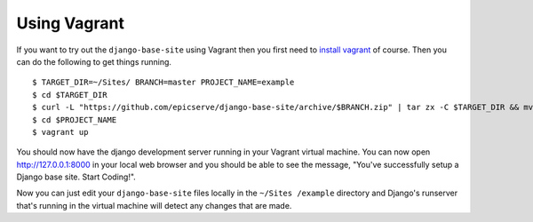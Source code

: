 
.. _using-vagrant:

Using Vagrant
=============

If you want to try out the ``django-base-site`` using Vagrant then you first
need to `install vagrant <http://docs.vagrantup.com/v1/docs/getting-started/index.html#install_vagrant>`_
of course. Then you can do the following to get things running.

::

    $ TARGET_DIR=~/Sites/ BRANCH=master PROJECT_NAME=example
    $ cd $TARGET_DIR
    $ curl -L "https://github.com/epicserve/django-base-site/archive/$BRANCH.zip" | tar zx -C $TARGET_DIR && mv "django-base-site-$BRANCH" $PROJECT_NAME
    $ cd $PROJECT_NAME
    $ vagrant up

You should now have the django development server running in your Vagrant
virtual machine. You can now open http://127.0.0.1:8000 in your local web
browser and you should be able to see the message, "You've successfully setup
a Django base site. Start Coding!".

Now you can just edit your ``django-base-site`` files locally in the ``~/Sites
/example`` directory and Django's runserver that's running in the
virtual machine will detect any changes that are made.
